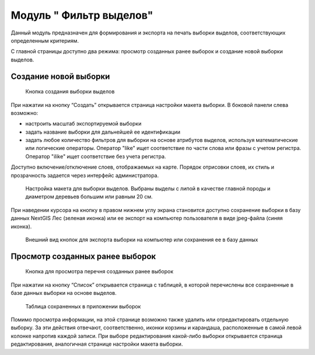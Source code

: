 .. sectionauthor:: Ekaterina Petrunenko <ekaterina.petrunenko@nextgis.com>

Модуль " Фильтр выделов"
=========================
Данный модуль предназначен для формирования и экспорта на печать выборки выделов, соответствующих определенным критериям.

С главной страницы доступно два режима: просмотр созданных ранее выборок и создание новой выборки выделов.

Создание новой выборки
-------------------------------------


 .. figure:: _static/user_filter_vd_1.png
   :name: user_filter_vd_1
   :align: center
   :width: 16cm

   Кнопка создания выборки выделов
   
При нажатии на кнопку “Создать” открывается страница настройки макета выборки.
В боковой панели слева возможно:

* настроить масштаб экспортируемой выборки

* задать название выборки для дальнейшей ее идентификации

* задать любое количество фильтров для выборки на основе атрибутов выделов, используя математические или логические операторы. Оператор "like" ищет соответствие по части слова или фразы с учетом регистра. Оператор "ilike" ищет соответствие без учета регистра.  

Доступно включение/отключение слоев, отображаемых на карте. Порядок отрисовки слоев, их стиль и прозрачность задается через интерфейс администратора.


 .. figure:: _static/user_filter_vd_2.png
   :name: user_filter_vd_2
   :align: center
   :width: 16cm

   Настройка макета для выборки выделов. Выбраны выделы с липой в качестве главной породы и диаметром деревьев большим или равным 20 см.
   
При наведении курсора на кнопку в правом нижнем углу экрана становится доступно сохранение выборки в базу данных NextGIS Лес (зеленая иконка) или ее экспорт на компьютер пользователя в виде jpeg-файла (синяя иконка).


 .. figure:: _static/user_priloj3_4.png
    :name: user_priloj3_4
    :align: center
    :width: 4cm
   
    Внешний вид кнопок для экспорта выборки на компьютер или сохранения ее в базу данных
   
   
Просмотр созданных ранее выборок
-----------------------------------------------------


 .. figure:: _static/user_filter_vd_3.png
   :name: user_filter_vd_3
   :align: center
   :width: 16cm

   Кнопка для просмотра перечня созданных ранее выборок
   
При нажатии на кнопку “Список” открывается страница с таблицей, в которой перечислены все сохраненные в базе данных выборки на основе выделов. 


 .. figure:: _static/user_filter_vd_4.png
   :name: user_filter_vd_4
   :align: center
   :width: 10cm

   Таблица сохраненных в приложении выборок
   
Помимо просмотра информации, на этой странице возможно также удалить или отредактировать отдельную выборку. За эти действия отвечают, соответственно, иконки корзины и карандаша, расположенные в самой левой колонке напротив каждой записи. При выборе редактирования какой-либо выборки открывается страница редактирования, аналогичная странице настройки макета выборки.   

   
